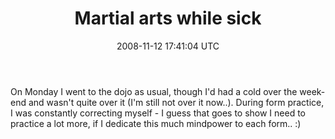 #+TITLE: Martial arts while sick
#+DATE: 2008-11-12 17:41:04 UTC
#+PUBLISHDATE: 2008-11-12
#+DRAFT: t
#+TAGS: untagged
#+DESCRIPTION: On Monday I went to the dojo as usual, th

On Monday I went to the dojo as usual, though I'd had a cold over the week-end and wasn't quite over it (I'm still not over it now..). During form practice, I was constantly correcting myself - I guess that goes to show I need to practice a lot more, if I dedicate this much mindpower to each form.. :)